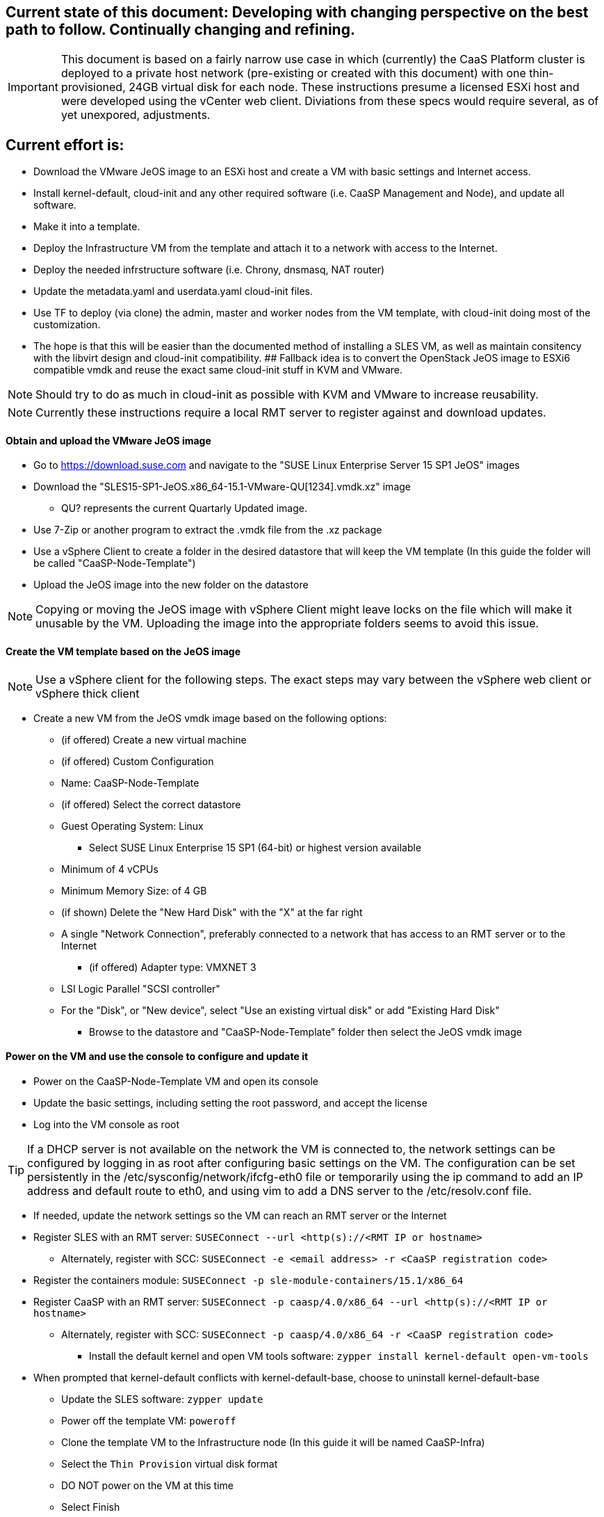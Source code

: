 ////
Useful guide: https://floating.io/2019/04/iaas-terraform-and-vsphere/
////

## Current state of this document: Developing with changing perspective on the best path to follow. Continually changing and refining. 

IMPORTANT: This document is based on a fairly narrow use case in which (currently) the CaaS Platform cluster is deployed to a private host network (pre-existing or created with this document) with one thin-provisioned, 24GB virtual disk for each node. These instructions presume a licensed ESXi host and were developed using the vCenter web client. Diviations from these specs would require several, as of yet unexpored, adjustments.

## Current effort is: 
* Download the VMware JeOS image to an ESXi host and create a VM with basic settings and Internet access. 
* Install kernel-default, cloud-init and any other required software (i.e. CaaSP Management and Node), and update all software. 
* Make it into a template. 
* Deploy the Infrastructure VM from the template and attach it to a network with access to the Internet. 
* Deploy the needed infrstructure software (i.e. Chrony, dnsmasq, NAT router)

////
** Install CaaSP Management software and clone this repo into it. 
** Deploy DHCP/DNS/Chrony containers, as needed onto the Admin VM.
////
* Update the metadata.yaml and userdata.yaml cloud-init files.
* Use TF to deploy (via clone) the admin, master and worker nodes from the VM template, with cloud-init doing most of the customization.
* The hope is that this will be easier than the documented method of installing a SLES VM, as well as maintain consitency with the libvirt design and cloud-init compatibility.
## Fallback idea is to convert the OpenStack JeOS image to ESXi6 compatible vmdk and reuse the exact same cloud-init stuff in KVM and VMware.

NOTE: Should try to do as much in cloud-init as possible with KVM and VMware to increase reusability.

NOTE: Currently these instructions require a local RMT server to register against and download updates.

==== Obtain and upload the VMware JeOS image
* Go to https://download.suse.com and navigate to the "SUSE Linux Enterprise Server 15 SP1 JeOS" images
* Download the "SLES15-SP1-JeOS.x86_64-15.1-VMware-QU[1234].vmdk.xz" image 
** QU? represents the current Quartarly Updated image. 
* Use 7-Zip or another program to extract the .vmdk file from the .xz package
* Use a vSphere Client to create a folder in the desired datastore that will keep the VM template (In this guide the folder will be called "CaaSP-Node-Template")
* Upload the JeOS image into the new folder on the datastore

NOTE: Copying or moving the JeOS image with vSphere Client might leave locks on the file which will make it unusable by the VM. Uploading the image into the appropriate folders seems to avoid this issue.


////
## Current idea is to convert the OpenStack JeOS image to ESXi6 compatible vmdk so we can re-use the (hopefully exact) same cloud-init stuff in KVM and VMware.

==== Obtain, convert and upload the OpenStack JeOS image
* Go to https://download.suse.com and navigate to the "SUSE Linux Enterprise Server 15 SP1 JeOS" images
* Download the "SLES15-SP1-JeOS.x86_64-15.1-OpenStack-Cloud-QU[1234].qcow2" image to a KVM host
** QU? represents the Quartarly Updated image. 

NOTE: Seems like need to mount the qcow2 image and enable root login to be able to update the VM template before deploying from it. Going to skip for now and not update the VM template.


* Set the QU_VERSION variable (i.e. `export QU_VERSION=QU2`) and convert the image from qcow2 to vmdk: 
----
export QU_VERSION= 
qemu-img convert -f qcow2 -O vmdk \
-o adapter_type=lsilogic,subformat=streamOptimized,compat6 \
SLES15-SP1-JeOS.x86_64-15.1-OpenStack-Cloud-${QU_VERSION}.qcow2 \
SLES15-SP1-JeOS.x86_64-15.1-OpenStack-Cloud-${QU_VERSION}.vmdk`
----

==== Upload the vmdk image to an ESXi host and convert it to be ESXi compatible
* Use a vSphere client to upload the vmdk image to a datastore available to the ESXi host
* Use a vSphere client to enable the ESXi Shell and SSH
* SSH to the ESXi host as root 
* cd into the datastore containing the vmdk image (usually under /vmfs/volumes/<datastore name>)
* Set the QU_VERSION variable (i.e. `export QU_VERSION=QU2`) and convert the image to be ESXi compatible
----
export QU_VERSION= 
vmkfstools -i \
SLES15-SP1-JeOS.x86_64-15.1-OpenStack-Cloud-${QU_VERSION}.vmdk \
SLES15-SP1-JeOS.x86_64-15.1-OpenStack-Cloud-${QU_VERSION}-ESXi-compat.vmdk
----
////


==== Create the VM template based on the JeOS image

NOTE: Use a vSphere client for the following steps. The exact steps may vary between the vSphere web client or vSphere thick client

* Create a new VM from the JeOS vmdk image based on the following options:
** (if offered) Create a new virtual machine
** (if offered) Custom Configuration
** Name: CaaSP-Node-Template
** (if offered) Select the correct datastore
** Guest Operating System: Linux
*** Select SUSE Linux Enterprise 15 SP1 (64-bit) or highest version available
** Minimum of 4 vCPUs
** Minimum Memory Size: of 4 GB
** (if shown) Delete the "New Hard Disk" with the "X" at the far right
** A single "Network Connection", preferably connected to a network that has access to an RMT server or to the Internet
*** (if offered) Adapter type: VMXNET 3 

** LSI Logic Parallel "SCSI controller"
** For the "Disk", or "New device", select "Use an existing virtual disk" or add "Existing Hard Disk"
*** Browse to the datastore and "CaaSP-Node-Template" folder then select the JeOS vmdk image

==== Power on the VM and use the console to configure and update it
* Power on the CaaSP-Node-Template VM and open its console
* Update the basic settings, including setting the root password, and accept the license
* Log into the VM console as root

TIP: If a DHCP server is not available on the network the VM is connected to, the network settings can be configured by logging in as root after configuring basic settings on the VM. The configuration can be set persistently in the /etc/sysconfig/network/ifcfg-eth0 file or temporarily using the ip command to add an IP address and default route to eth0, and using vim to add a DNS server to the /etc/resolv.conf file.

** If needed, update the network settings so the VM can reach an RMT server or the Internet
** Register SLES with an RMT server: `SUSEConnect --url <http(s)://<RMT IP or hostname>`
*** Alternately, register with SCC: `SUSEConnect -e <email address> -r <CaaSP registration code>`
** Register the containers module: `SUSEConnect -p sle-module-containers/15.1/x86_64`
** Register CaaSP with an RMT server: `SUSEConnect -p caasp/4.0/x86_64 --url <http(s)://<RMT IP or hostname>`
*** Alternately, register with SCC: `SUSEConnect -p caasp/4.0/x86_64 -r <CaaSP registration code>`
* Install the default kernel and open VM tools software: `zypper install kernel-default open-vm-tools`
** When prompted that kernel-default conflicts with kernel-default-base, choose to uninstall kernel-default-base
* Update the SLES software: `zypper update`
* Power off the template VM: `poweroff`
* Clone the template VM to the Infrastructure node (In this guide it will be named CaaSP-Infra)
* Select the `Thin Provision` virtual disk format
* DO NOT power on the VM at this time
* Select Finish

NOTE: Another network adapter will need to be added to the Infrastructgure node before powering it on, later in the process

* Power on the template VM and login as root
** Register the public cloud module: `SUSEConnect -p sle-module-public-cloud/15.1/x86_64`
* Add the software that will be needed for the clsuter nodes: `zypper install -t pattern SUSE-CaaSP-Node SUSE-CaaSP-Management`
* Install the cloud-init software: `zypper install cloud-init cloud-init-vmware-guestinfo`
* *ONLY IF* the CaaSP cluster nodes will register with a different service than the one used by the VM template (this is not common), de-register the template now: `SUSEConnect -d; SUSEConnect --cleanup`
* Clean out the identity of the template:
----
rm /etc/machine-id /var/lib/zypp/AnonymousUniqueId \
/var/lib/systemd/random-seed /var/lib/dbus/machine-id \
/var/lib/wicked/*
----
* Delete unneeded BTRFS snapshots: 
----
snapper delete $(snapper list | awk '/important=no/{print$1}')
----

* Enable cloud-init: `systemctl enable cloud-init cloud-init-local cloud-config cloud-final`
* Clear any instances of cloud-init: `sudo rm -rf /var/lib/cloud/*`

NOTE: Use the previous two steps after booting the template VM to ensure cloud-init is enabled and to clear out any instances recorded in the last boot.

* Power off the template VM: `poweroff`
* Close the console and use vSphere Client to convert the VM into a template
* Create a new Resource Pool (In this guide the Resource Pool will be called "CaaSP_RP")

==== Optionally, Use the vSphere client to create a private VM network for the CaaS Platform cluster

NOTE: Skip this step if the desired private network already exists. These steps are based on using the vSphere web client, creating a host network. Adjust, as required, for the vSphere thick client or for creating distributed networking.

* Select the ESXi host, then `Action`, `Add Networking...`
* Select `Virtual Machine Port Group`, select an existing standard vSwitch that does not have vmnics attached to it, or create a new one that has no physical network adapters assigned to it
* Set a VLAN tag, if needed, and adjust the Network label to include that tag
** Provide a Network label (In this guide it will be caasp-network-1) 

==== Configure the Infrastructure node 

* Before powering on the Infra VM, edit its settings to add another VMXNET3 network interface attached to the appropriate VM network (i.e. caasp-network-1)
* Power on the Admin VM and login to the Admin node as root via the vSphere console or ssh
* Add the software that will be needed for the Admin node: `zypper install -t pattern SUSE-CaaSP-Management`
** Optionally, add the NFS server software if the Admin node will provide NFS storage to the CaaSP cluster: `zypper install nfs-kernel-server`
* Install Git: `zypper install git-core`
* Set the hostname of the admin node, with the domain name that will be used for CaaSP cluster (In this guide it will be admin.caasp-cluster.local): 
----
export HOSTNAME=
----
----
hostnamectl set-hostname ${HOSTNAME}
----

==== Optionally, configure the Admin node as a NAT router for the cluster network
* If there is not already a NAT router available for the cluster network, follow the instructions in this document, https://github.com/alexarnoldy/caasp-cloud_config/blob/master/NAT_router_config.adoc, to configure the Admin node as the NAT router for the cluster network

==== Optionally, create DHCP and/or DNS and/or NTP services on the Admin node

NOTE: Since dnsmasq doesn't provide DDNS services, using DHCP on the cluster network offers very limited value from a programtic perspective. Even dnsmasq's DNS services will be used primarily to consolidate the basic resolution needs of the cluster network.

IMPORTANT: Reliable NTP services are needed for the CaaSP cluster. Providing a local NTP service, like the Chrony pod as described below, is highly recommeneded.

* Podman is needed to deploy one or more of these services
** As the root user, install podman on the Admin node: `zypper install podman`

===== Deploy a dnsmasq container for DNS or DNS+DHCP services
* Create a directory to contain the dnsmasq installation and cd into it, i.e. `sudo mkdir /opt/
* Clone this repository: `git clone https://github.com/alexarnoldy/opensuse-dnsmasq-container.git; cd opensuse-dnsmasq-container`
** Populate the `dnsmasq_hosts` file with entries for the master(s) and worker nodes
*** The default Terraform cluster designed for this project matches the following address scheme:
**** Set this variable to the network portion of the subnet that will be used in the cluster network: `export NETWORK="10.110"`
----
cat <<EOF> dnsmasq_hosts
${NETWORK}.2.0		master-0
${NETWORK}.2.1		master-1
${NETWORK}.2.3		master-3
${NETWORK}.2.0		worker-0
${NETWORK}.2.1		worker-1
${NETWORK}.2.2		worker-2
${NETWORK}.2.3		worker-3
EOF
----

NOTE: In this guide the dnsmasq.conf file parameter `domain` will be `caasp-cluster.local` and the `interface` paramter will be `eth1`. Since DHCP is not used in this example, all lines that begin with `dhcp` will be commented out.

* Follow the rest of the directions in the README.adoc

===== Deploy a Chrony container for NTP services
* Create a directory to contain the Chrony installation and cd into it
* Clone this repository: `git clone: https://github.com/alexarnoldy/opensuse-chrony-container.git`
* Follow the directions in the README.adoc



==== Next steps should blend the official documentation and the TF automated deployment work for SUSECON



////
==== Register and update the template

NOTE: This step is option. It will reduce the total deployment time of each cluster slightly to update the software on the template. This step will only work if the template is connected to a network that has access to an RMT server (or with a registration code, access to the Internet).
////






// vim: set syntax=asciidoc:
